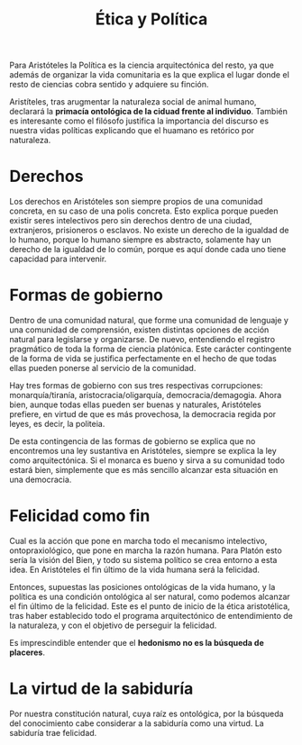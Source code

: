 :PROPERTIES:
:ID:       BE1D3754-E483-4539-95E4-1848E738E053
:END:
#+title: Ética y Política

Para Aristóteles la Política es la ciencia arquitectónica del resto, ya que además de organizar la vida comunitaria es la que explica el lugar donde el resto de ciencias cobra sentido y adquiere su finción.

Aristíteles, tras arugmentar la naturaleza social de animal humano, declarará la *primacía ontológica de la ciduad frente al individuo*. También es interesante como el filósofo justifica la importancia del discurso es nuestra vidas políticas explicando que el huamano es retórico por naturaleza.


* Derechos

Los derechos en Aristóteles son siempre propios de una comunidad concreta, en su caso de una polis concreta. Esto explica porque pueden existir seres intelectivos pero sin derechos dentro de una ciudad, extranjeros, prisioneros o esclavos. No existe un derecho de la igualdad de lo humano, porque lo humano siempre es abstracto, solamente hay un derecho de la igualdad de lo común, porque es aquí donde cada uno tiene capacidad para intervenir.


* Formas de gobierno

Dentro de una comunidad natural, que forme una comunidad de lenguaje y una comunidad de comprensión, existen distintas opciones de acción natural para legislarse y organizarse. De nuevo, entendiendo el registro pragmático de toda la forma de ciencia platónica. Este carácter contingente de la forma de vida se justifica perfectamente en el hecho de que todas ellas pueden ponerse al servicio de la comunidad.

Hay tres formas de gobierno con sus tres respectivas corrupciones: monarquía/tiranía, aristocracia/oligarquía, democracia/demagogia. Ahora bien, aunque todas ellas pueden ser buenas y naturales, Aristóteles prefiere, en virtud de que es más provechosa, la democracia regida por leyes, es decir, la politeia.

De esta contingencia de las formas de gobierno se explica que no encontremos una ley sustantiva en Aristóteles, siempre se explica la ley como arquitectónica. Si el monarca es bueno y sirva a su comunidad todo estará bien, simplemente que es más sencillo alcanzar esta situación en una democracia.


* Felicidad como fin

Cual es la acción que pone en marcha todo el mecanismo intelectivo, ontopraxiológico, que pone en marcha la razón humana. Para Platón esto sería la visión del Bien, y todo su sistema político se crea entorno a esta idea. En Aristóteles el fin último de la vida humana será la felicidad.

Entonces, supuestas las posiciones ontológicas de la vida humano, y la política es una condición ontológica al ser natural, como podemos alcanzar el fin último de la felicidad. Este es el punto de inicio de la ética aristotélica, tras haber establecido todo el programa arquitectónico de entendimiento de la naturaleza, y con el objetivo de perseguir la felicidad. 

Es imprescindible entender que el *hedonismo no es la búsqueda de placeres*.


* La virtud de la sabiduría

Por nuestra constitución natural, cuya raíz es ontológica, por la búsqueda del conocimiento cabe considerar a la sabiduría como una virtud. La sabiduría trae felicidad.
